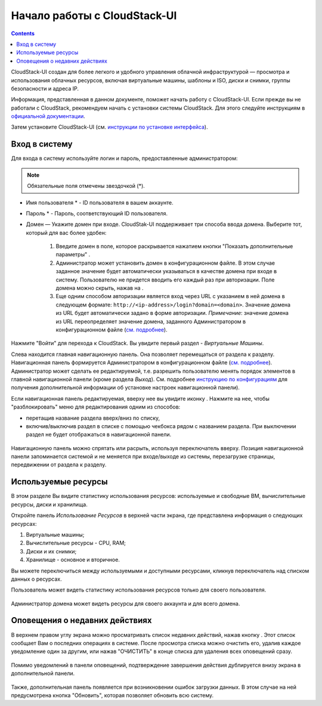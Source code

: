 Начало работы с CloudStack-UI
================================
.. Contents::

CloudStack-UI создан для более легкого и удобного управления облачной  инфраструктурой — просмотра и использования облачных ресурсов, включая виртуальные машины, шаблоны и ISO, диски и снимки, группы безопасности и адреса IP.  

Информация, представленная в данном документе, поможет начать работу с CloudStack-UI. Если прежде вы не работали с CloudStack, рекомендуем начать с установки системы CloudStack. Для этого следуйте инструкциям в `официальной документации <http://docs.cloudstack.apache.org/projects/cloudstack-installation/en/4.9/>`_.

Затем установите CloudStack-UI (см. `инструкции по установке интерфейса <https://github.com/bwsw/cloudstack-ui#deployment>`_).

Вход в систему
------------------------

Для входа в систему используйте логин и пароль, предоставленные администратором:

.. note:: Обязательные поля отмечены звездочкой (*).

- Имя пользователя * -  ID пользователя в вашем аккаунте. 
- Пароль * -  Пароль, соответствующий ID пользователя.
- Домен — Укажите домен при входе. CloudStak-UI поддерживает три способа ввода домена. Выберите тот, который для вас более удобен:
  
   1) Введите домен в поле, которое раскрывается нажатием кнопки "Показать дополнительные параметры" |adv icon|.

   2) Администратор может установить домен в конфигурационном файле. В этом случае заданное значение будет автоматически указываться в качестве домена при входе в систему. Пользователю не придется вводить его каждый раз при авторизации. Поле домена можно скрыть, нажав на |adv icon|.

   3) Еще одним способом авторизации является вход через URL с указанием в ней домена в следующем формате: ``http://<ip-address>/login?domain=<domain>``.  Значение домена из URL будет автоматически задано в форме авторизации. *Примечание*: значение домена из URL переопределяет значение домена, заданного Администратором в конфигурационном файле (`см.  подробнее <https://github.com/bwsw/cloudstack-ui/blob/master/config-guide.md#default-domain-url>`_).

.. figure:: _static/RU_LoginScreen.png

Нажмите "Войти" для перехода к CloudStack. Вы увидите первый раздел - *Виртуальные Машины*. 

Слева находится главная навигационную панель. Она позволяет перемещаться от раздела к разделу. Навигационная панель формируется Администратором в конфигурационном файле (`см. подробнее <https://github.com/bwsw/cloudstack-ui/blob/master/config-guide.md#sidebar-order>`_). Администратор может сделать ее редактируемой, т.е. разрешить пользователю менять порядок элементов в главной навигационной панели (кроме раздела *Выход*). См. подробнее `инструкцию по конфигурациям <https://github.com/bwsw/cloudstack-ui/blob/master/config-guide.md#allow-reordering-sidebar>`_  для получения дополнительной информации об установке настроек навигационной панели).

Если навигационная панель редактируемая, вверху нее вы увидите иконку |lock|. Нажмите на нее, чтобы "разблокировать" меню для редактирования одним из способов: 

- перетащив название раздела вверх/вниз по списку,
- включив/выключив раздел в списке с помощью чекбокса рядом с названием раздела. При выключении раздел не будет отображаться в навигационной панели. 

.. figure:: _static/RU_NavBar_Adjust.png

Навигационную панель можно спрятать или расрыть, используя переключатель |hide menu| вверху. Позиция навигационной панели запоминается системой и не меняется при входе/выходе из системы, перезагрузке страницы, передвижении от раздела к разделу. 

.. _Resource_Usage_RU:

Используемые ресурсы
--------------------------------------
В этом разделе Вы видите статистику использования ресурсов: используемые и свободные ВМ, вычислительные ресурсы, диски и хранилища. 

Откройте панель *Использование Ресурсов* в верхней части экрана, где представлена информация о следующих ресурсах:

1) Виртуальные машины;
2) Вычислительные ресурсы - CPU, RAM;
3) Диски и их снимки;
4) Хранилище - основное и вторичное.

Вы можете переключиться между используемыми и доступными ресурсами, кликнув переключатель над списком данных о ресурсах.

Пользователь может видеть статистику использования ресурсов только для своего пользователя.

.. figure:: _static/RU_VMs_ResourceUsage_User.png
   
Администратор домена может видеть ресурсы для своего аккаунта и для всего домена. 

.. figure:: _static/RU_VMs_ResourceUsage.png
   
Оповещения о недавних действиях
-------------------------------------------------

В верхнем правом углу экрана можно просматривать список недавних действий, нажав кнопку |bell icon|. Этот список сообщает Вам о последних операциях в системе. После просмотра списка можно очистить его, удалив каждое уведомление один за другим, или нажав "ОЧИСТИТЬ" в конце списка для удаления всех оповещений сразу.

.. figure:: _static/RU_VMs_Alerts1.png

Помимо уведомлений в панели оповещений, подтверждение завершения действия дублируется внизу экрана в дополнительной панели. 

.. figure:: _static/RU_Snackbar.png

Также, дополнительная панель появляется при возникновении ошибок загрузки данных. В этом случае на ней предусмотрена кнопка "Обновить", которая позволяет обновить всю систему.

.. _static/RU_Snackbar_Error.png
    
.. |bell icon| image:: _static/bell_icon.png
.. |refresh icon| image:: _static/refresh_icon.png
.. |view icon| image:: _static/view_list_icon.png
.. |view box icon| image:: _static/box_icon.png
.. |view| image:: _static/view_icon.png
.. |actions icon| image:: _static/actions_icon.png
.. |edit icon| image:: _static/edit_icon.png
.. |box icon| image:: _static/box_icon.png
.. |create icon| image:: _static/create_icon.png
.. |copy icon| image:: _static/copy_icon.png
.. |color picker| image:: _static/color-picker_icon.png
.. |adv icon| image:: _static/adv_icon.png
.. |lock| image:: _static/NavBar_Locked.png
.. |hide menu| image:: _static/NavBar_HideIcon.png
.. |lock| image:: _static/NavBar_Locked.png
.. |hide menu| image:: _static/NavBar_HideIcon.png
